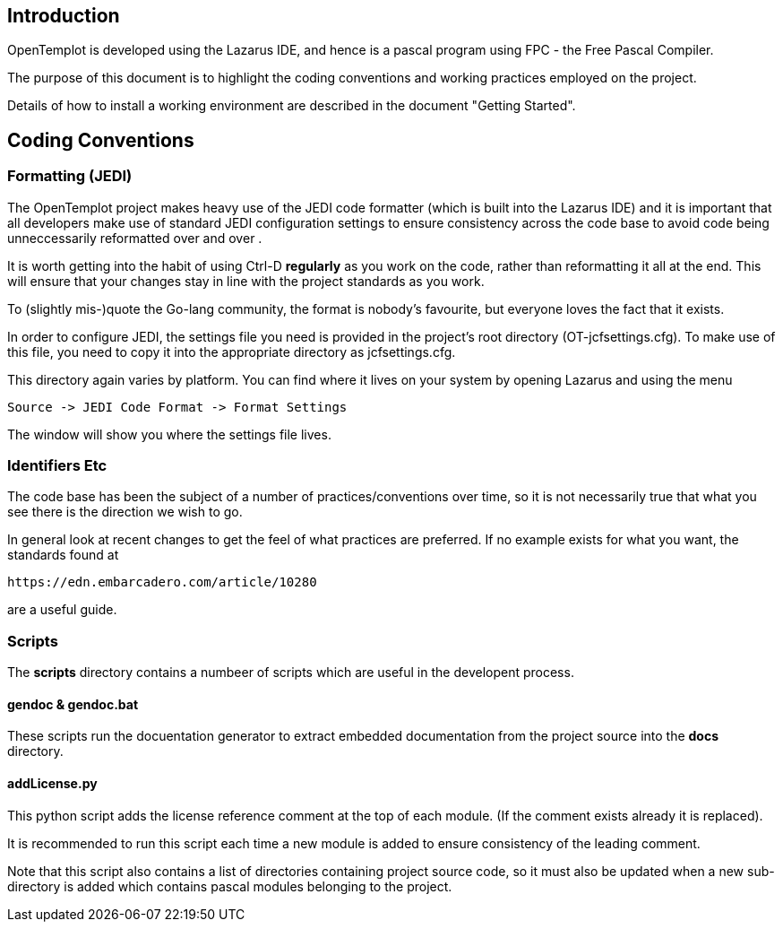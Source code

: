 == Introduction

OpenTemplot is developed using the Lazarus IDE, and hence is a pascal program using
FPC - the Free Pascal Compiler.

The purpose of this document is to highlight the coding conventions and working practices
employed on the project.

Details of how to install a working environment are described in the document "Getting Started".

== Coding Conventions

=== Formatting (JEDI)

The OpenTemplot project makes heavy use of the JEDI code formatter
(which is built into the Lazarus IDE) and it is important that all developers
make use of standard JEDI configuration settings to ensure consistency across
the code base to avoid code being unneccessarily reformatted over and over .

It is worth getting into the habit of using Ctrl-D *regularly* as you work
on the code, rather than reformatting it all at the end.
This will ensure that your changes stay in line with the project standards as you work.

To (slightly mis-)quote the Go-lang community, the format is nobody's favourite,
but everyone loves the fact that it exists.

In order to configure JEDI, the settings file you need is provided in
the project's root directory (OT-jcfsettings.cfg). To make use of this file, you need
to copy it into the appropriate directory as jcfsettings.cfg.

This directory again varies by platform. You can find where it lives on your system by
opening Lazarus and using the menu

     Source -> JEDI Code Format -> Format Settings

The window will show you where the settings file lives.

=== Identifiers Etc

The code base has been the subject of a number of practices/conventions over time,
so it is not necessarily true that what you see there is the direction we wish to go.

In general look at recent changes to get the feel of what practices are preferred.
If no example exists for what you want, the standards found at

	https://edn.embarcadero.com/article/10280

are a useful guide.

=== Scripts

The *scripts* directory contains a numbeer of scripts which are useful in the
developent process.

==== gendoc & gendoc.bat
These scripts run the docuentation generator to extract embedded documentation from
the project source into the *docs* directory.

==== addLicense.py
This python script adds the license reference comment at the top of each module.
(If the comment exists already it is replaced).

It is recommended to run this script each time a new module is added to ensure consistency of
the leading comment.

Note that this script also contains a list of directories containing project source code, so
it must also be updated when a new sub-directory is added which contains pascal modules
belonging to the project.
